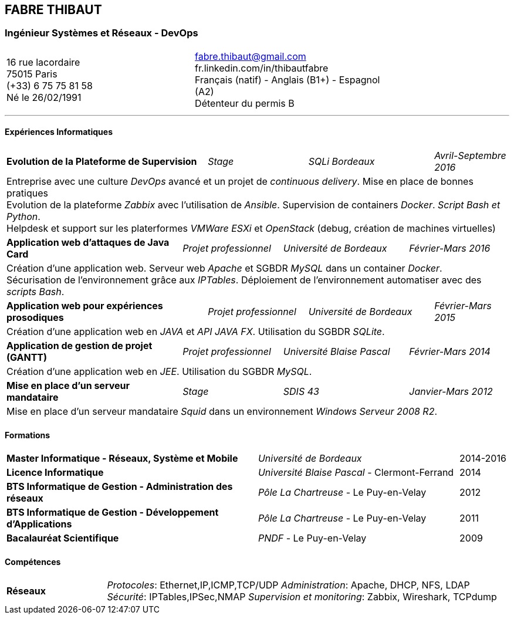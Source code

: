 == FABRE THIBAUT
=== Ingénieur Systèmes et Réseaux - DevOps

[cols="100",width="75",align=center,frame=none,grid=none]
|===
50+<a|16 rue lacordaire +
75015 Paris +
(+33) 6 75 75 81 58 +
Né le 26/02/1991
50+>a|fabre.thibaut@gmail.com +
fr.linkedin.com/in/thibautfabre +
Français (natif) - Anglais (B1+) - Espagnol (A2) +
Détenteur du permis B
|===

---

==== Expériences Informatiques

[cols="100",frame=none,grid=none]
|===

40+<a|*Evolution de la Plateforme de Supervision*
20+^a|_Stage_
25+^a|_SQLi Bordeaux_
15+>a|_Avril-Septembre 2016_

100+<a|Entreprise avec une culture _DevOps_ avancé et un projet de _continuous delivery_. Mise en place de bonnes pratiques +
Evolution de la plateforme _Zabbix_ avec l'utilisation de _Ansible_. Supervision de containers _Docker_. _Script Bash et Python_. +
Helpdesk et support sur les platerformes _VMWare ESXi_ et _OpenStack_ (debug, création de machines virtuelles)

35+<a|*Application web d'attaques de Java Card*
20+^a|_Projet professionnel_
25+^a|_Université de Bordeaux_
20+>a|_Février-Mars 2016_

100+<a|Création d'une application web. Serveur web _Apache_ et SGBDR _MySQL_ dans un container _Docker_. +
Sécurisation de l'environnement grâce aux _IPTables_. Déploiement de l'environnement automatiser avec des _scripts Bash_.

40+<a|*Application web pour expériences prosodiques*
20+^a|_Projet professionnel_
25+^a|_Université de Bordeaux_
15+>a|_Février-Mars 2015_

100+<a|Création d'une application web en _JAVA_ et _API JAVA FX_. Utilisation du SGBDR _SQLite_.

35+<a|*Application de gestion de projet (GANTT)*
20+^a|_Projet professionnel_
25+^a|_Université Blaise Pascal_
20+>a|_Février-Mars 2014_

100+<a|Création d'une application web en _JEE_. Utilisation du SGBDR _MySQL_.

35+<a|*Mise en place d'un serveur mandataire*
20+^a|_Stage_
25+^a|_SDIS 43_
20+>a|_Janvier-Mars 2012_

100+<a|Mise en place d'un serveur mandataire _Squid_ dans un environnement _Windows Serveur 2008 R2_.

|===

==== Formations

[cols="100",frame=none,grid=none]
|===

50+<a|*Master Informatique - Réseaux, Système et Mobile*
40+^a|_Université de Bordeaux_
10+>a|2014-2016

50+<a|*Licence Informatique*
40+^a|_Université Blaise Pascal_ - Clermont-Ferrand
10+>a|2014

50+<a|*BTS Informatique de Gestion - Administration des réseaux*
40+^a|_Pôle La Chartreuse_ - Le Puy-en-Velay
10+>a|2012

50+<a|*BTS Informatique de Gestion - Développement d'Applications*
40+^a|_Pôle La Chartreuse_ - Le Puy-en-Velay
10+>a|2011

50+<a|*Bacalauréat Scientifique*
40+^a|_PNDF_ - Le Puy-en-Velay
10+>a|2009

|===

==== Compétences

[cols="100",frame=none,grid=none]
|===

20+<a|*Réseaux*
80+<a|_Protocoles_: Ethernet,IP,ICMP,TCP/UDP _Administration_: Apache, DHCP, NFS, LDAP +
_Sécurité_: IPTables,IPSec,NMAP _Supervision et monitoring_: Zabbix, Wireshark, TCPdump +



|===
